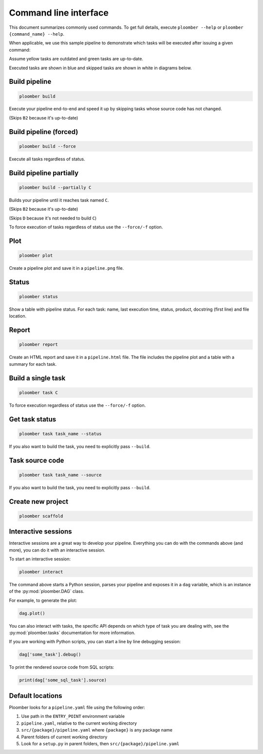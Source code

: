 Command line interface
======================

This document summarizes commonly used commands. To get full details, execute
``ploomber --help`` or ``ploomber {command_name} --help``.

When applicable, we use this sample pipeline to demonstrate which tasks will
be executed after issuing a given command:

.. raw:: html

    <div class="mermaid">
    graph LR
        A --> B1 --> C --> D
        A --> B2 --> C

        class A outdated
        class B1 outdated
        class B2 uptodate
        class C outdated
        class D outdated
    </div>

Assume yellow tasks are outdated and green tasks are up-to-date.

Executed tasks are shown in blue and skipped tasks are shown in white in
diagrams below.

Build pipeline
**************

.. code-block:: console

    ploomber build


Execute your pipeline end-to-end and speed it up by skipping tasks whose
source code has not changed.

.. raw:: html

    <div class="mermaid">
    graph LR
        A --> B1 --> C --> D
        A --> B2 --> C

        class A executed
        class B1 executed
        class B2 skipped
        class C executed
        class D executed
    </div>

(Skips ``B2`` because it's up-to-date)


Build pipeline (forced)
***********************

.. code-block:: console

    ploomber build --force


Execute all tasks regardless of status.

.. raw:: html

    <div class="mermaid">
    graph LR
        A --> B1 --> C --> D
        A --> B2 --> C

        class A executed
        class B1 executed
        class B2 executed
        class C executed
        class D executed
    </div>

Build pipeline partially
************************


.. code-block:: console

    ploomber build --partially C


Builds your pipeline until it reaches task named ``C``.

.. raw:: html

    <div class="mermaid">
    graph LR
        A --> B1 --> C --> D
        A --> B2 --> C

        class A executed
        class B1 executed
        class B2 skipped
        class C executed
        class D skipped
    </div>


(Skips ``B2`` because it's up-to-date)

(Skips ``D`` because it's not needed to build ``C``)


To force execution of tasks regardless of status use the ``--force/-f`` option.

Plot
****

.. code-block:: console

    ploomber plot


Create a pipeline plot and save it in a ``pipeline.png`` file.

Status
******

.. code-block:: console

    ploomber status


Show a table with pipeline status. For each task: name, last execution time,
status, product, docstring (first line) and file location.

Report
******

.. code-block:: console

    ploomber report


Create an HTML report and save it in a ``pipeline.html`` file. The file
includes the pipeline plot and a table with a summary for each task.


Build a single task
*******************

.. raw:: html

    <div class="mermaid">
    graph LR
        A --> B1 --> C --> D
        A --> B2 --> C

        class A skipped
        class B1 skipped
        class B2 skipped
        class C executed
        class D skipped
    </div>

.. code-block:: console

    ploomber task C


To force execution regardless of status use the ``--force/-f`` option.

Get task status
***************

.. code-block:: console

    ploomber task task_name --status


If you also want to build the task, you need to explicitly pass ``--build``.

Task source code
****************

.. code-block:: console

    ploomber task task_name --source


If you also want to build the task, you need to explicitly pass ``--build``.

Create new project
******************

.. code-block:: console

    ploomber scaffold


Interactive sessions
********************

Interactive sessions are a great way to develop your pipeline. Everything you
can do with the commands above (and more), you can do it with an interactive
session.

To start an interactive session:

.. code-block:: console

    ploomber interact

The command above starts a Python session, parses your pipeline and exposes it
in a ``dag`` variable, which is an instance of the :py:mod:`ploomber.DAG` class.

For example, to generate the plot:

.. code-block:: python
    :class: ipython

    dag.plot()

You can also interact with tasks, the specific API depends on which type of
task you are dealing with, see the :py:mod:`ploomber.tasks` documentation for
more information.

If you are working with Python scripts, you can start a line by line debugging
session:

.. code-block:: python
    :class: ipython

    dag['some_task'].debug()

To print the rendered source code from SQL scripts:

.. code-block:: python
    :class: ipython

    print(dag['some_sql_task'].source)


Default locations
*****************

Ploomber looks for a ``pipeline.yaml`` file using the following order: 

1. Use path in the ``ENTRY_POINT`` environment variable
2. ``pipeline.yaml``, relative to the current working directory
3. ``src/{package}/pipeline.yaml`` where ``{package}`` is any package name
4. Parent folders of current working directory
5. Look for a ``setup.py`` in parent folders, then ``src/{package}/pipeline.yaml``

